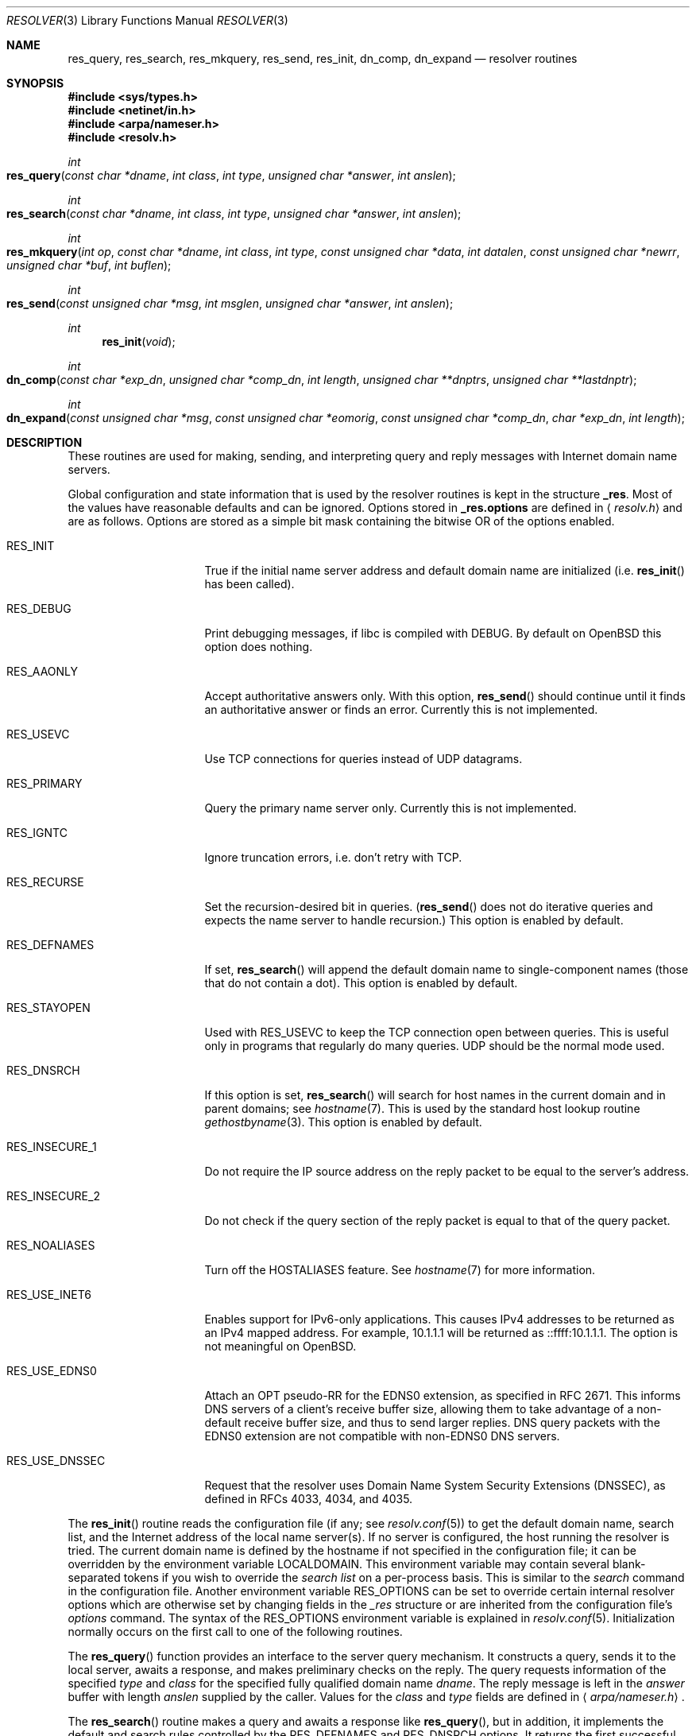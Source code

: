 .\"	$OpenBSD: resolver.3,v 1.26 2012/11/29 21:37:13 jmc Exp $
.\"
.\" Copyright (c) 1985, 1991, 1993
.\"	The Regents of the University of California.  All rights reserved.
.\"
.\" Redistribution and use in source and binary forms, with or without
.\" modification, are permitted provided that the following conditions
.\" are met:
.\" 1. Redistributions of source code must retain the above copyright
.\"    notice, this list of conditions and the following disclaimer.
.\" 2. Redistributions in binary form must reproduce the above copyright
.\"    notice, this list of conditions and the following disclaimer in the
.\"    documentation and/or other materials provided with the distribution.
.\" 3. Neither the name of the University nor the names of its contributors
.\"    may be used to endorse or promote products derived from this software
.\"    without specific prior written permission.
.\"
.\" THIS SOFTWARE IS PROVIDED BY THE REGENTS AND CONTRIBUTORS ``AS IS'' AND
.\" ANY EXPRESS OR IMPLIED WARRANTIES, INCLUDING, BUT NOT LIMITED TO, THE
.\" IMPLIED WARRANTIES OF MERCHANTABILITY AND FITNESS FOR A PARTICULAR PURPOSE
.\" ARE DISCLAIMED.  IN NO EVENT SHALL THE REGENTS OR CONTRIBUTORS BE LIABLE
.\" FOR ANY DIRECT, INDIRECT, INCIDENTAL, SPECIAL, EXEMPLARY, OR CONSEQUENTIAL
.\" DAMAGES (INCLUDING, BUT NOT LIMITED TO, PROCUREMENT OF SUBSTITUTE GOODS
.\" OR SERVICES; LOSS OF USE, DATA, OR PROFITS; OR BUSINESS INTERRUPTION)
.\" HOWEVER CAUSED AND ON ANY THEORY OF LIABILITY, WHETHER IN CONTRACT, STRICT
.\" LIABILITY, OR TORT (INCLUDING NEGLIGENCE OR OTHERWISE) ARISING IN ANY WAY
.\" OUT OF THE USE OF THIS SOFTWARE, EVEN IF ADVISED OF THE POSSIBILITY OF
.\" SUCH DAMAGE.
.\"
.Dd $Mdocdate: November 29 2012 $
.Dt RESOLVER 3
.Os
.Sh NAME
.Nm res_query ,
.Nm res_search ,
.Nm res_mkquery ,
.Nm res_send ,
.Nm res_init ,
.Nm dn_comp ,
.Nm dn_expand
.Nd resolver routines
.Sh SYNOPSIS
.Fd #include <sys/types.h>
.Fd #include <netinet/in.h>
.Fd #include <arpa/nameser.h>
.Fd #include <resolv.h>
.Ft int
.Fo res_query
.Fa "const char *dname"
.Fa "int class"
.Fa "int type"
.Fa "unsigned char *answer"
.Fa "int anslen"
.Fc
.Ft int
.Fo res_search
.Fa "const char *dname"
.Fa "int class"
.Fa "int type"
.Fa "unsigned char *answer"
.Fa "int anslen"
.Fc
.Ft int
.Fo res_mkquery
.Fa "int op"
.Fa "const char *dname"
.Fa "int class"
.Fa "int type"
.Fa "const unsigned char *data"
.Fa "int datalen"
.Fa "const unsigned char *newrr"
.Fa "unsigned char *buf"
.Fa "int buflen"
.Fc
.Ft int
.Fo res_send
.Fa "const unsigned char *msg"
.Fa "int msglen"
.Fa "unsigned char *answer"
.Fa "int anslen"
.Fc
.Ft int
.Fn res_init "void"
.Ft int
.Fo dn_comp
.Fa "const char *exp_dn"
.Fa "unsigned char *comp_dn"
.Fa "int length"
.Fa "unsigned char **dnptrs"
.Fa "unsigned char **lastdnptr"
.Fc
.Ft int
.Fo dn_expand
.Fa "const unsigned char *msg"
.Fa "const unsigned char *eomorig"
.Fa "const unsigned char *comp_dn"
.Fa "char *exp_dn"
.Fa "int length"
.Fc
.Sh DESCRIPTION
These routines are used for making, sending, and interpreting
query and reply messages with Internet domain name servers.
.Pp
Global configuration and state information that is used by the
resolver routines is kept in the structure
.Li _res .
Most of the values have reasonable defaults and can be ignored.
Options stored in
.Li _res.options
are defined in
.Aq Pa resolv.h
and are as follows.
Options are stored as a simple bit mask containing the bitwise OR
of the options enabled.
.Bl -tag -width RES_USE_DNSSEC
.It Dv RES_INIT
True if the initial name server address and default domain name are
initialized (i.e.\&
.Fn res_init
has been called).
.It Dv RES_DEBUG
Print debugging messages,
if libc is compiled with
.Dv DEBUG .
By default on
.Ox
this option does nothing.
.It Dv RES_AAONLY
Accept authoritative answers only.
With this option,
.Fn res_send
should continue until it finds an authoritative answer or finds an error.
Currently this is not implemented.
.It Dv RES_USEVC
Use TCP connections for queries instead of UDP datagrams.
.It Dv RES_PRIMARY
Query the primary name server only.
Currently this is not implemented.
.It Dv RES_IGNTC
Ignore truncation errors, i.e. don't retry with TCP.
.It Dv RES_RECURSE
Set the recursion-desired bit in queries.
.Pf ( Fn res_send
does not do iterative queries and expects the name server
to handle recursion.)
This option is enabled by default.
.It Dv RES_DEFNAMES
If set,
.Fn res_search
will append the default domain name to single-component names
(those that do not contain a dot).
This option is enabled by default.
.It Dv RES_STAYOPEN
Used with
.Dv RES_USEVC
to keep the TCP connection open between queries.
This is useful only in programs that regularly do many queries.
UDP should be the normal mode used.
.It Dv RES_DNSRCH
If this option is set,
.Fn res_search
will search for host names in the current domain and in parent domains; see
.Xr hostname 7 .
This is used by the standard host lookup routine
.Xr gethostbyname 3 .
This option is enabled by default.
.It Dv RES_INSECURE_1
Do not require the IP source address on the reply packet
to be equal to the server's address.
.It Dv RES_INSECURE_2
Do not check if the query section of the reply packet
is equal to that of the query packet.
.It Dv RES_NOALIASES
Turn off the
.Ev HOSTALIASES
feature.
See
.Xr hostname 7
for more information.
.It Dv RES_USE_INET6
Enables support for IPv6-only applications.
This causes IPv4 addresses to be returned as an IPv4 mapped address.
For example, 10.1.1.1 will be returned as ::ffff:10.1.1.1.
The option is not meaningful on
.Ox .
.It Dv RES_USE_EDNS0
Attach an OPT pseudo-RR for the EDNS0 extension,
as specified in RFC 2671.
This informs DNS servers of a client's receive buffer size,
allowing them to take advantage of a non-default receive buffer size,
and thus to send larger replies.
DNS query packets with the EDNS0 extension are not compatible with
non-EDNS0 DNS servers.
.It Dv RES_USE_DNSSEC
Request that the resolver uses
Domain Name System Security Extensions (DNSSEC),
as defined in RFCs 4033, 4034, and 4035.
.El
.Pp
The
.Fn res_init
routine reads the configuration file (if any; see
.Xr resolv.conf 5 )
to get the default domain name, search list, and the Internet address
of the local name server(s).
If no server is configured, the host running
the resolver is tried.
The current domain name is defined by the hostname
if not specified in the configuration file;
it can be overridden by the environment variable
.Ev LOCALDOMAIN .
This environment variable may contain several blank-separated
tokens if you wish to override the
.Fa search list
on a per-process basis.
This is similar to the
.Fa search
command in the configuration file.
Another environment variable
.Ev RES_OPTIONS
can be set to override certain internal resolver options which
are otherwise set by changing fields in the
.Fa _res
structure or are inherited from the configuration file's
.Fa options
command.
The syntax of the
.Ev RES_OPTIONS
environment variable is explained in
.Xr resolv.conf 5 .
Initialization normally occurs on the first call
to one of the following routines.
.Pp
The
.Fn res_query
function provides an interface to the server query mechanism.
It constructs a query, sends it to the local server,
awaits a response, and makes preliminary checks on the reply.
The query requests information of the specified
.Fa type
and
.Fa class
for the specified fully qualified domain name
.Fa dname .
The reply message is left in the
.Fa answer
buffer with length
.Fa anslen
supplied by the caller.
Values for the
.Fa class
and
.Fa type
fields
are defined in
.Aq Pa arpa/nameser.h .
.Pp
The
.Fn res_search
routine makes a query and awaits a response like
.Fn res_query ,
but in addition, it implements the default and search rules controlled by the
.Dv RES_DEFNAMES
and
.Dv RES_DNSRCH
options.
It returns the first successful reply.
.Pp
The remaining routines are lower-level routines used by
.Fn res_query .
The
.Fn res_mkquery
function constructs a standard query message and places it in
.Fa buf .
It returns the size of the query, or \-1 if the query is larger than
.Fa buflen .
The query type
.Fa op
is usually
.Dv QUERY ,
but can be any of the query types defined in
.Aq Pa arpa/nameser.h .
The domain name for the query is given by
.Fa dname .
.Fa newrr
is currently unused but is intended for making update messages.
.Pp
The
.Fn res_send
routine sends a pre-formatted query and returns an answer.
It will call
.Fn res_init
if
.Dv RES_INIT
is not set, send the query to the local name server, and
handle timeouts and retries.
The length of the reply message is returned, or \-1 if there were errors.
.Pp
The
.Fn dn_comp
function compresses the domain name
.Fa exp_dn
and stores it in
.Fa comp_dn .
The size of the compressed name is returned or \-1 if there were errors.
The size of the array pointed to by
.Fa comp_dn
is given by
.Fa length .
The compression uses an array of pointers
.Fa dnptrs
to previously compressed names in the current message.
The first pointer points
to the beginning of the message and the list ends with
.Dv NULL .
The limit to the array is specified by
.Fa lastdnptr .
A side effect of
.Fn dn_comp
is to update the list of pointers for labels inserted into the message
as the name is compressed.
If
.Fa dnptrs
is
.Dv NULL ,
names are not compressed.
If
.Fa lastdnptr
is
.Dv NULL ,
the list of labels is not updated.
.Pp
The
.Fn dn_expand
entry expands the compressed domain name
.Fa comp_dn
to a full domain name.
The compressed name is contained in a query or reply message;
.Fa msg
is a pointer to the beginning of the message.
The uncompressed name is placed in the buffer indicated by
.Fa exp_dn
which is of size
.Fa length .
The size of compressed name is returned or \-1 if there was an error.
.Sh FILES
.Bl -tag -width "/etc/resolv.confXX"
.It Pa /etc/resolv.conf
The configuration file.
.El
.Sh SEE ALSO
.Xr gethostbyname 3 ,
.Xr resolv.conf 5 ,
.Xr hostname 7 ,
.Xr named 8
.Rs
.%T Name Server Operations Guide for BIND
.Re
.Sh STANDARDS
.Rs
.%A M. Stahl
.%D November 1987
.%R RFC 1032
.%T Domain Administrators Guide
.Re
.Pp
.Rs
.%A M. Lottor
.%D November 1987
.%R RFC 1033
.%T Domain Administrators Operations Guide
.Re
.Pp
.Rs
.%A P. Mockapetris
.%D November 1987
.%R RFC 1034
.%T Domain Names \(en Concepts and Facilities
.Re
.Pp
.Rs
.%A P. Mockapetris
.%D November 1987
.%R RFC 1035
.%T Domain Names \(en Implementation and Specification
.Re
.Pp
.Rs
.%A J. Klensin
.%D October 2008
.%R RFC 5321
.%T Simple Mail Transfer Protocol
.Re
.Sh HISTORY
The
.Nm
function appeared in
.Bx 4.3 .
